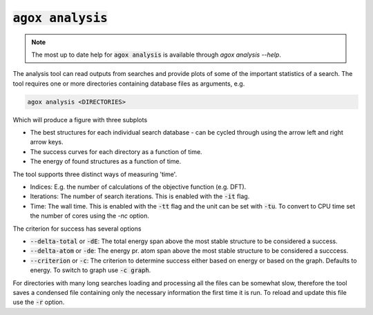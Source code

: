 :code:`agox analysis`
===============

.. note:: 

   The most up to date help for :code:`agox analysis` is available through `agox analysis --help`.

The analysis tool can read outputs from searches and provide plots of some of the important statistics of a search. 
The tool requires one or more directories containing database files as arguments, e.g. 

.. code-block:: console

    agox analysis <DIRECTORIES>

Which will produce a figure with three subplots

- The best structures for each individual search database - can be cycled through using the arrow left and right arrow keys.
- The success curves for each directory as a function of time.
- The energy of found structures as a function of time.

The tool supports three distinct ways of measuring 'time'. 

- Indices: E.g. the number of calculations of the objective function (e.g. DFT). 
- Iterations: The number of search iterations. This is enabled with the :code:`-it` flag. 
- Time: The wall time. This is enabled with the :code:`-tt` flag and the unit can be set with :code:`-tu`. To convert to CPU time set the number of cores using the `-nc` option.

The criterion for success has several options

- :code:`--delta-total` or :code:`-dE`: The total energy span above the most stable structure to be considered a success.
- :code:`--delta-atom` or :code:`-de`: The energy pr. atom span above the most stable structure to be considered a succcess.
- :code:`--criterion` or :code:`-c`: The criterion to determine success either based on energy or based on the graph. Defaults to energy. To switch to graph use :code:`-c graph`.

For directories with many long searches loading and processing all the files can be somewhat slow, therefore the tool saves 
a condensed file containing only the necessary information the first time it is run. To reload and update this 
file use the :code:`-r` option.

